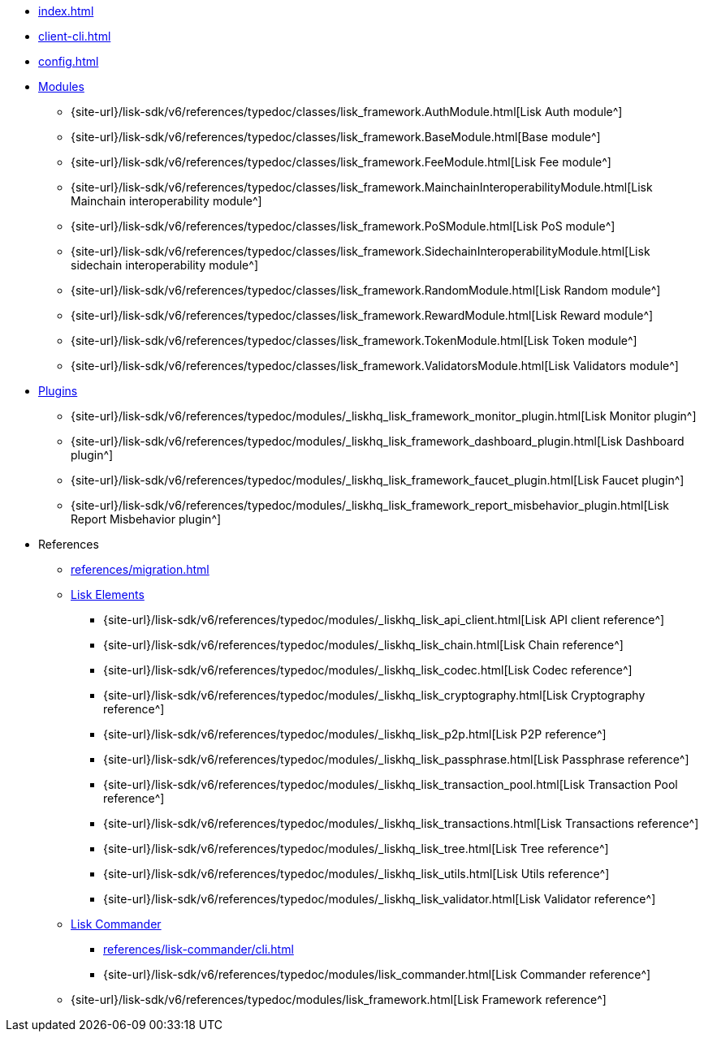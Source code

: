 * xref:index.adoc[]
* xref:client-cli.adoc[]
* xref:config.adoc[]
* xref:modules/index.adoc[Modules]
** {site-url}/lisk-sdk/v6/references/typedoc/classes/lisk_framework.AuthModule.html[Lisk Auth module^]
** {site-url}/lisk-sdk/v6/references/typedoc/classes/lisk_framework.BaseModule.html[Base module^]
** {site-url}/lisk-sdk/v6/references/typedoc/classes/lisk_framework.FeeModule.html[Lisk Fee module^]
** {site-url}/lisk-sdk/v6/references/typedoc/classes/lisk_framework.MainchainInteroperabilityModule.html[Lisk Mainchain interoperability module^]
** {site-url}/lisk-sdk/v6/references/typedoc/classes/lisk_framework.PoSModule.html[Lisk PoS module^]
** {site-url}/lisk-sdk/v6/references/typedoc/classes/lisk_framework.SidechainInteroperabilityModule.html[Lisk sidechain interoperability module^]
** {site-url}/lisk-sdk/v6/references/typedoc/classes/lisk_framework.RandomModule.html[Lisk Random module^]
** {site-url}/lisk-sdk/v6/references/typedoc/classes/lisk_framework.RewardModule.html[Lisk Reward module^]
** {site-url}/lisk-sdk/v6/references/typedoc/classes/lisk_framework.TokenModule.html[Lisk Token module^]
** {site-url}/lisk-sdk/v6/references/typedoc/classes/lisk_framework.ValidatorsModule.html[Lisk Validators module^]
* xref:plugins/index.adoc[Plugins]
** {site-url}/lisk-sdk/v6/references/typedoc/modules/_liskhq_lisk_framework_monitor_plugin.html[Lisk Monitor plugin^]
** {site-url}/lisk-sdk/v6/references/typedoc/modules/_liskhq_lisk_framework_dashboard_plugin.html[Lisk Dashboard plugin^]
** {site-url}/lisk-sdk/v6/references/typedoc/modules/_liskhq_lisk_framework_faucet_plugin.html[Lisk Faucet plugin^]
** {site-url}/lisk-sdk/v6/references/typedoc/modules/_liskhq_lisk_framework_report_misbehavior_plugin.html[Lisk Report Misbehavior plugin^]
* References
** xref:references/migration.adoc[]
** xref:references/lisk-elements/index.adoc[Lisk Elements]
*** {site-url}/lisk-sdk/v6/references/typedoc/modules/_liskhq_lisk_api_client.html[Lisk API client reference^]
*** {site-url}/lisk-sdk/v6/references/typedoc/modules/_liskhq_lisk_chain.html[Lisk Chain reference^]
*** {site-url}/lisk-sdk/v6/references/typedoc/modules/_liskhq_lisk_codec.html[Lisk Codec reference^]
*** {site-url}/lisk-sdk/v6/references/typedoc/modules/_liskhq_lisk_cryptography.html[Lisk Cryptography reference^]
*** {site-url}/lisk-sdk/v6/references/typedoc/modules/_liskhq_lisk_p2p.html[Lisk P2P reference^]
*** {site-url}/lisk-sdk/v6/references/typedoc/modules/_liskhq_lisk_passphrase.html[Lisk Passphrase reference^]
*** {site-url}/lisk-sdk/v6/references/typedoc/modules/_liskhq_lisk_transaction_pool.html[Lisk Transaction Pool reference^]
*** {site-url}/lisk-sdk/v6/references/typedoc/modules/_liskhq_lisk_transactions.html[Lisk Transactions reference^]
*** {site-url}/lisk-sdk/v6/references/typedoc/modules/_liskhq_lisk_tree.html[Lisk Tree reference^]
*** {site-url}/lisk-sdk/v6/references/typedoc/modules/_liskhq_lisk_utils.html[Lisk Utils reference^]
*** {site-url}/lisk-sdk/v6/references/typedoc/modules/_liskhq_lisk_validator.html[Lisk Validator reference^]
** xref:references/lisk-commander/index.adoc[Lisk Commander]
*** xref:references/lisk-commander/cli.adoc[]
*** {site-url}/lisk-sdk/v6/references/typedoc/modules/lisk_commander.html[Lisk Commander reference^]
** {site-url}/lisk-sdk/v6/references/typedoc/modules/lisk_framework.html[Lisk Framework reference^]


